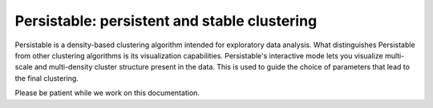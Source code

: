 Persistable: persistent and stable clustering
=============================================

Persistable is a density-based clustering algorithm intended for exploratory data analysis.
What distinguishes Persistable from other clustering algorithms is its visualization capabilities.
Persistable's interactive mode lets you visualize multi-scale and multi-density cluster structure present in the data.
This is used to guide the choice of parameters that lead to the final clustering.

Please be patient while we work on this documentation.
